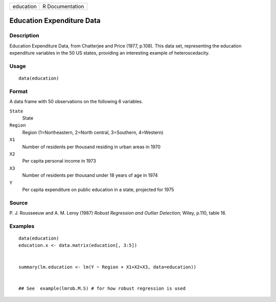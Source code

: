 +-------------+-------------------+
| education   | R Documentation   |
+-------------+-------------------+

Education Expenditure Data
--------------------------

Description
~~~~~~~~~~~

Education Expenditure Data, from Chatterjee and Price (1977, p.108).
This data set, representing the education expenditure variables in the
50 US states, providing an interesting example of heteroscedacity.

Usage
~~~~~

::

    data(education)

Format
~~~~~~

A data frame with 50 observations on the following 6 variables.

``State``
    State

``Region``
    Region (1=Northeastern, 2=North central, 3=Southern, 4=Western)

``X1``
    Number of residents per thousand residing in urban areas in 1970

``X2``
    Per capita personal income in 1973

``X3``
    Number of residents per thousand under 18 years of age in 1974

``Y``
    Per capita expenditure on public education in a state, projected for
    1975

Source
~~~~~~

P. J. Rousseeuw and A. M. Leroy (1987) *Robust Regression and Outlier
Detection*; Wiley, p.110, table 16.

Examples
~~~~~~~~

::

    data(education)
    education.x <- data.matrix(education[, 3:5])


    summary(lm.education <- lm(Y ~ Region + X1+X2+X3, data=education))


    ## See  example(lmrob.M.S) # for how robust regression is used
